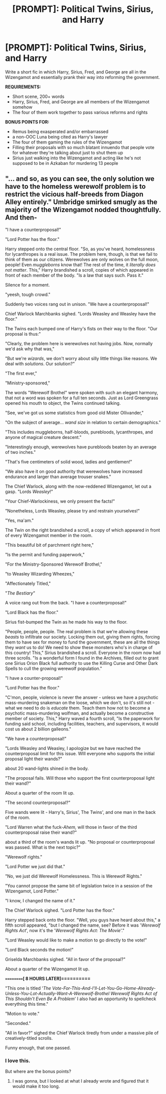 #+TITLE: [PROMPT]: Political Twins, Sirius, and Harry

* [PROMPT]: Political Twins, Sirius, and Harry
:PROPERTIES:
:Author: PixelKind
:Score: 20
:DateUnix: 1523101641.0
:DateShort: 2018-Apr-07
:FlairText: Prompt
:END:
Write a short fic in which Harry, Sirius, Fred, and George are all in the Wizengamot and essentially prank their way into reforming the government.

*REQUIREMENTS:*

- Short scene, 200+ words
- Harry, Sirius, Fred, and George are all members of the Wizengamot somehow
- The four of them work together to pass various reforms and rights

*BONUS POINTS FOR:*

- Remus being exasperated and/or embarrassed
- a non-OOC Luna being cited as Harry's lawyer
- The four of them gaming the rules of the Wizengamot
- Filling their proposals with so much blatant innuendo that people vote for whatever they're talking about just to shut them up
- Sirius just walking into the Wizengamot and acting like he's not supposed to be in Azkaban for murdering 13 people


** "... and so, as you can see, the only solution we have to the homeless werewolf problem is to restrict the vicious half-breeds from Diagon Alley entirely." Umbridge smirked smugly as the majority of the Wizengamot nodded thoughtfully. And then-

"I have a counterproposal!"

"Lord Potter has the floor."

Harry stepped onto the central floor. "So, as you've heard, homelessness for lycanthropes is a real issue. The problem here, though, is that we fail to think of them as our citizens. Werewolves are only wolves on the full moon, people! Even /muggleborns/ know that! The rest of the time, it /literally does not matter/. This," Harry brandished a scroll, copies of which appeared in front of each member of the body. "Is a law that says such. Pass it."

Silence for a moment.

"yeesh, tough crowd."

Suddenly two voices rang out in unison. "We have a counterproposal!"

Chief Warlock Marchbanks sighed. "Lords Weasley and Weasley have the floor."

The Twins each bumped one of Harry's fists on their way to the floor. "Our proposal is thus:"

"Clearly, the problem here is werewolves not having jobs. Now, normally we'd ask why that was,"

"But we're /wizards/, we don't worry about silly little things like reasons. We deal with /solutions/. Our solution?"

"The first ever,"

"Ministry-sponsored,"

The words "Werewolf Brothel" were spoken with such an elegant harmony, that not a word was spoken for a full ten seconds. Just as Lord Greengrass opened his mouth to object, the Twins continued talking.

"See, we've got us some statistics from good old Mister Ollivander,"

"On the subject of average... /wand size/ in relation to certain demographics."

"This includes muggleborns, half-bloods, purebloods, lycanthropes, and anyone of magical creature descent."

"Interestingly enough, werewolves have purebloods beaten by an average of two inches."

"That's five centimeters of solid wood, ladies and gentlemen!"

"We also have it on good authority that werewolves have increased endurance and larger than average trouser snakes."

The Chief Warlock, along with the now-reddened Wizengamot, let out a gasp. "Lords /Weasley/!"

"Your Chief-Warlockiness, we only present the facts!"

"Nonetheless, Lords Weasley, please try and restrain yourselves!"

"Yes, ma'am."

The Twin on the right brandished a scroll, a copy of which appeared in front of every Wizengamot member in the room.

"This beautiful bit of parchment right here,"

"Is the permit and funding paperwork,"

"For the Ministry-Sponsored Werewolf Brothel,"

"to Weasley Wizarding Wheezes,"

"Affectionately Titled,"

"/The Bestiary/"

A voice rang out from the back. "I have a counterproposal!"

"Lord Black has the floor."

Sirius fist-bumped the Twin as he made his way to the floor.

"People, people, people. The real problem is that we're allowing these /beasts/ to infiltrate our society. Locking them out, giving them rights, forcing them to have sex for money to fund the government, these are all the things they /want/ us to do! We need to show these monsters who's in charge of this country! This," Sirius brandished a scroll. Everyone in the room now had three scrolls. "Is a wonderful form I found in the Archives, filled out to grant one Sirius Orion Black full authority to use the Killing Curse and Other Dark Spells to cull the growing werewolf population."

"I have a counter-proposal!"

"Lord Potter has the floor."

"C'mon, people, violence is never the answer - unless we have a psychotic mass-murdering snakeman on the loose, which we don't, so it's still not - what we need to do is /educate/ them. Teach them how not to become a psychotic mass-murdering wolfman, and actually become a constructive member of society. This," Harry waved a fourth scroll, "Is the paperwork for funding said school, including facilities, teachers, and supervisors, it would cost us about 2 billion galleons."

"We have a counterproposal!"

"Lords Weasley and Weasley, I apologize but we have reached the counterproposal limit for this issue. WIll everyone who supports the initial proposal light their wands?"

about 20 wand-lights shined in the body.

"The proposal fails. Will those who support the first counterproposal light their wand?"

About a quarter of the room lit up.

"The second counterproposal?"

Five wands were lit - Harry's, Sirius', The Twins', and one man in the back of the room.

"Lord Warren what the fuck-/Ahem,/ will those in favor of the third counterproposal raise their wand?"

about a third of the room's wands lit up. "No proposal or counterproposal was passed. What is the next topic?"

"Werewolf rights."

"Lord Potter we just did that."

"No, we just did Werewolf Homelessness. This is Werewolf Rights."

"You cannot propose the same bit of legislation twice in a session of the WIzengamot, Lord Potter."

"I know, I changed the name of it."

The Chief Warlock sighed. "Lord Potter has the floor."

Harry stepped back onto the floor. "Well, you guys have heard about this," a fifth scroll appeared, "but I changed the name, see? Before it was '/Werewolf Rights Act/', now it's the '/Werewolf Rights Act: The Movie/'."

"Lord Weasley would like to make a motion to go directly to the vote!"

"Lord Black seconds the motion!"

Griselda Marchbanks sighed. "All in favor of the proposal?"

About a quarter of the Wizengamot lit up.

*==========[ 8 HOURS LATER]==========*

"This one is titled '/The Vote-For-This-And-I'll-Let-You-Go-Home-Already-Unless-You-Lot-Actually-Want-A-Werewolf-Brothel Werewolf Rights Act of This Shouldn't Even Be A Problem/' I also had an opportunity to spellcheck everything this time."

"Motion to vote."

"Seconded."

"All in favor?" sighed the Chief Warlock tiredly from under a massive pile of creatively-titled scrolls.

Funny enough, that one passed.
:PROPERTIES:
:Author: PixelKind
:Score: 15
:DateUnix: 1523156477.0
:DateShort: 2018-Apr-08
:END:

*** I love this.

But where are the bonus points?
:PROPERTIES:
:Author: DevsImperator
:Score: 1
:DateUnix: 1523169118.0
:DateShort: 2018-Apr-08
:END:

**** I was gonna, but I looked at what I already wrote and figured that it would make it too long.
:PROPERTIES:
:Author: PixelKind
:Score: 1
:DateUnix: 1523196804.0
:DateShort: 2018-Apr-08
:END:
